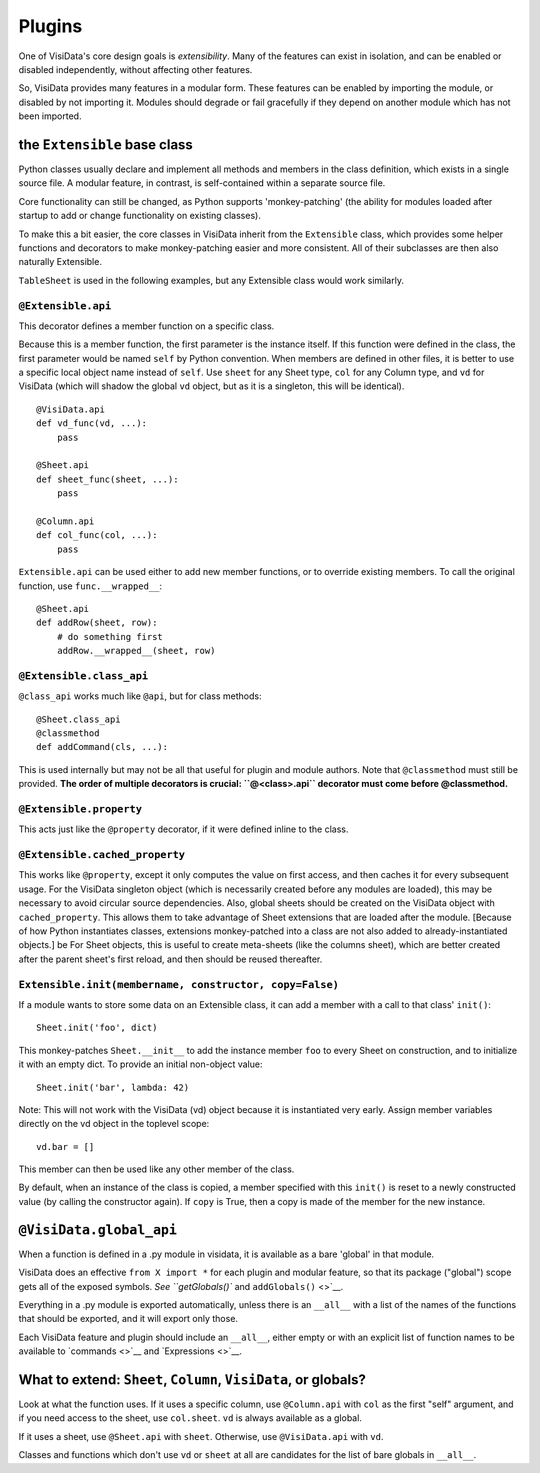 Plugins
---------------------

One of VisiData's core design goals is *extensibility*. Many of the
features can exist in isolation, and can be enabled or disabled
independently, without affecting other features.

So, VisiData provides many features in a modular form. These features
can be enabled by importing the module, or disabled by not importing it.
Modules should degrade or fail gracefully if they depend on another
module which has not been imported.

the ``Extensible`` base class
~~~~~~~~~~~~~~~~~~~~~~~~~~~~~

Python classes usually declare and implement all methods and members in the class definition, which exists in a single source file. A modular feature, in contrast, is self-contained within a separate source file.

Core functionality can still be changed, as Python supports 'monkey-patching' (the ability for modules loaded after startup to add or change functionality on existing classes).

To make this a bit easier, the core classes in VisiData inherit from the ``Extensible`` class, which provides some helper functions and decorators to make monkey-patching easier and more consistent.
All of their subclasses are then also naturally Extensible.

``TableSheet`` is used in the following examples, but any Extensible class would work similarly.

``@Extensible.api``
^^^^^^^^^^^^^^^^^^^

This decorator defines a member function on a specific class.

Because this is a member function, the first parameter is the instance itself.
If this function were defined in the class, the first parameter would be named ``self`` by Python convention.
When members are defined in other files, it is better to use a specific local object name instead of ``self``.
Use ``sheet`` for any Sheet type, ``col`` for any Column type, and ``vd`` for VisiData (which will shadow the global ``vd`` object, but as it is a singleton, this will be identical).

::

        @VisiData.api
        def vd_func(vd, ...):
            pass

        @Sheet.api
        def sheet_func(sheet, ...):
            pass

        @Column.api
        def col_func(col, ...):
            pass

``Extensible.api`` can be used either to add new member functions, or to
override existing members. To call the original function, use
``func.__wrapped__``:

::

        @Sheet.api
        def addRow(sheet, row):
            # do something first
            addRow.__wrapped__(sheet, row)

``@Extensible.class_api``
^^^^^^^^^^^^^^^^^^^^^^^^^

``@class_api`` works much like ``@api``, but for class methods:

::

        @Sheet.class_api
        @classmethod
        def addCommand(cls, ...):

This is used internally but may not be all that useful for plugin and
module authors. Note that ``@classmethod`` must still be provided. **The
order of multiple decorators is crucial: ``@<class>.api``
decorator must come before @classmethod.**

``@Extensible.property``
^^^^^^^^^^^^^^^^^^^^^^^^

This acts just like the ``@property`` decorator, if it were defined
inline to the class.

``@Extensible.cached_property``
^^^^^^^^^^^^^^^^^^^^^^^^^^^^^^^

This works like ``@property``, except it only computes the value on
first access, and then caches it for every subsequent usage. For the
VisiData singleton object (which is necessarily created before any
modules are loaded), this may be necessary to avoid circular source
dependencies. Also, global sheets should be created on the VisiData
object with ``cached_property``. This allows them to take advantage of
Sheet extensions that are loaded after the module. [Because of how
Python instantiates classes, extensions monkey-patched into a class are
not also added to already-instantiated objects.] be For Sheet objects,
this is useful to create meta-sheets (like the columns sheet), which are
better created after the parent sheet's first reload, and then should be
reused thereafter.

``Extensible.init(membername, constructor, copy=False)``
^^^^^^^^^^^^^^^^^^^^^^^^^^^^^^^^^^^^^^^^^^^^^^^^^^^^^^^^

If a module wants to store some data on an Extensible class, it can add
a member with a call to that class' ``init()``:

::

    Sheet.init('foo', dict)

This monkey-patches ``Sheet.__init__`` to add the instance member
``foo`` to every Sheet on construction, and to initialize it with an
empty dict. To provide an initial non-object value:

::

    Sheet.init('bar', lambda: 42)

Note: This will not work with the VisiData (vd) object because it is
instantiated very early. Assign member variables directly on the vd
object in the toplevel scope:

::

    vd.bar = []

This member can then be used like any other member of the class.

By default, when an instance of the class is copied, a member specified
with this ``init()`` is reset to a newly constructed value (by calling
the constructor again). If ``copy`` is True, then a copy is made of the
member for the new instance.

``@VisiData.global_api``
~~~~~~~~~~~~~~~~~~~~~~~~

When a function is defined in a .py module in visidata, it is available
as a bare 'global' in that module.

VisiData does an effective ``from X import *`` for each plugin and
modular feature, so that its package ("global") scope gets all of the
exposed symbols. `See ``getGlobals()`` and ``addGlobals()`` <>`__.

Everything in a .py module is exported automatically, unless there is an
``__all__`` with a list of the names of the functions that should be
exported, and it will export only those.

Each VisiData feature and plugin should include an ``__all__``, either
empty or with an explicit list of function names to be available to
`commands <>`__ and `Expressions <>`__.

What to extend: ``Sheet``, ``Column``, ``VisiData``, or globals?
~~~~~~~~~~~~~~~~~~~~~~~~~~~~~~~~~~~~~~~~~~~~~~~~~~~~~~~~~~~~~~~~

Look at what the function uses. If it uses a specific column, use
``@Column.api`` with ``col`` as the first "self" argument, and if you
need access to the sheet, use ``col.sheet``. ``vd`` is always available
as a global.

If it uses a sheet, use ``@Sheet.api`` with ``sheet``. Otherwise, use
``@VisiData.api`` with ``vd``.

Classes and functions which don't use ``vd`` or ``sheet`` at all are
candidates for the list of bare globals in ``__all__``.
